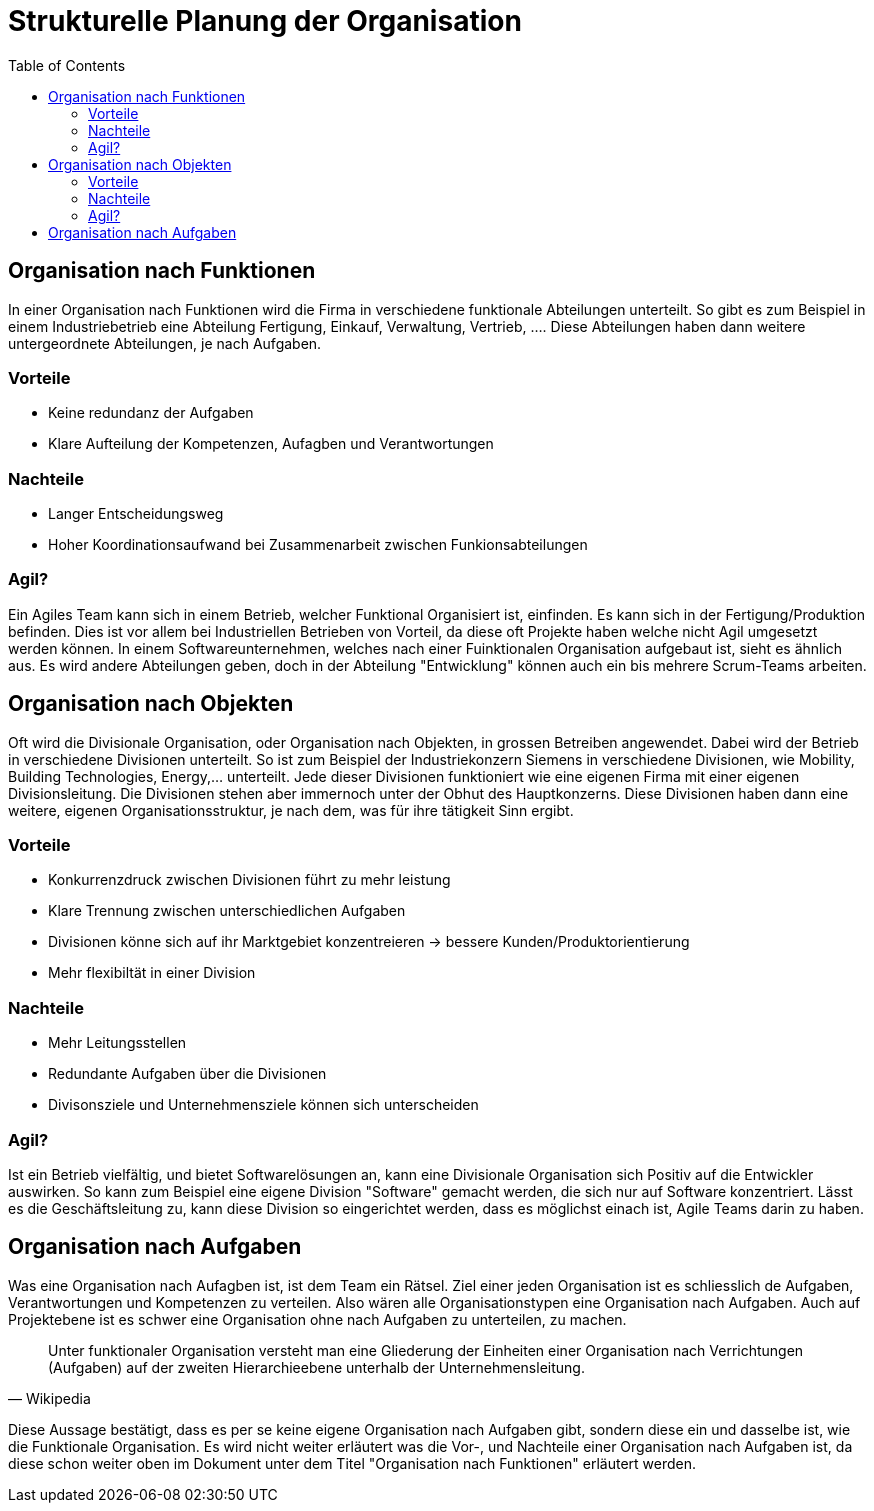 Strukturelle Planung der Organisation
=====================================
:toc:

== Organisation nach Funktionen
In einer Organisation nach Funktionen wird die Firma in verschiedene funktionale Abteilungen unterteilt. So gibt es zum Beispiel in einem Industriebetrieb eine Abteilung Fertigung, Einkauf, Verwaltung, Vertrieb, .... Diese Abteilungen haben dann weitere untergeordnete Abteilungen, je nach Aufgaben.

=== Vorteile
* Keine redundanz der Aufgaben
* Klare Aufteilung der Kompetenzen, Aufagben und Verantwortungen

=== Nachteile
* Langer Entscheidungsweg
* Hoher Koordinationsaufwand bei Zusammenarbeit zwischen Funkionsabteilungen

=== Agil?
Ein Agiles Team kann sich in einem Betrieb, welcher Funktional Organisiert ist, einfinden. Es kann sich in der Fertigung/Produktion befinden. Dies ist vor allem bei Industriellen Betrieben von Vorteil, da diese oft Projekte haben welche nicht Agil umgesetzt werden können. In einem Softwareunternehmen, welches nach einer Fuinktionalen Organisation aufgebaut ist, sieht es ähnlich aus. Es wird andere Abteilungen geben, doch in der Abteilung "Entwicklung" können auch ein bis mehrere Scrum-Teams arbeiten. 

== Organisation nach Objekten
Oft wird die Divisionale Organisation, oder Organisation nach Objekten, in grossen Betreiben angewendet. Dabei wird der Betrieb in verschiedene Divisionen unterteilt. So ist zum Beispiel der Industriekonzern Siemens in verschiedene Divisionen, wie Mobility, Building Technologies, Energy,... unterteilt. Jede dieser Divisionen funktioniert wie eine eigenen Firma mit einer eigenen Divisionsleitung. Die Divisionen stehen aber immernoch unter der Obhut des Hauptkonzerns. Diese Divisionen haben dann eine weitere, eigenen Organisationsstruktur, je nach dem, was für ihre tätigkeit Sinn ergibt.

=== Vorteile
* Konkurrenzdruck zwischen Divisionen führt zu mehr leistung
* Klare Trennung zwischen unterschiedlichen Aufgaben
* Divisionen könne sich auf ihr Marktgebiet konzentreieren -> bessere Kunden/Produktorientierung
* Mehr flexibiltät in einer Division

=== Nachteile
* Mehr Leitungsstellen
* Redundante Aufgaben über die Divisionen
* Divisonsziele und Unternehmensziele können sich unterscheiden

=== Agil?
Ist ein Betrieb vielfältig, und bietet Softwarelösungen an, kann eine Divisionale Organisation sich Positiv auf die Entwickler auswirken. So kann zum Beispiel eine eigene Division "Software" gemacht werden, die sich nur auf Software konzentriert. Lässt es die Geschäftsleitung zu, kann diese Division so eingerichtet werden, dass es möglichst einach ist, Agile Teams darin zu haben. 

== Organisation nach Aufgaben
Was eine Organisation nach Aufagben ist, ist dem Team ein Rätsel. Ziel einer jeden Organisation ist es schliesslich de Aufgaben, Verantwortungen und Kompetenzen zu verteilen. Also wären alle Organisationstypen eine Organisation nach Aufgaben. Auch auf Projektebene ist es schwer eine Organisation ohne nach Aufgaben zu unterteilen, zu machen.

" Unter funktionaler Organisation versteht man eine Gliederung der Einheiten einer Organisation nach Verrichtungen (Aufgaben) auf der  zweiten Hierarchieebene unterhalb der Unternehmensleitung."
-- Wikipedia

Diese Aussage bestätigt, dass es per se keine eigene Organisation nach Aufgaben gibt, sondern diese ein und dasselbe ist, wie die Funktionale Organisation. Es wird nicht weiter erläutert was die Vor-, und Nachteile einer Organisation nach Aufgaben ist, da diese schon weiter oben im Dokument unter dem Titel "Organisation nach Funktionen" erläutert werden.
